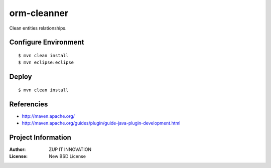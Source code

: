 orm-cleanner
============

Clean entities relationships.


Configure Environment
*********************

::

    $ mvn clean install
    $ mvn eclipse:eclipse


Deploy
******

::

    $ mvn clean install


Referencies
***********

* http://maven.apache.org/
* http://maven.apache.org/guides/plugin/guide-java-plugin-development.html


Project Information
*******************

:Author: ZUP IT INNOVATION
:License: New BSD License

